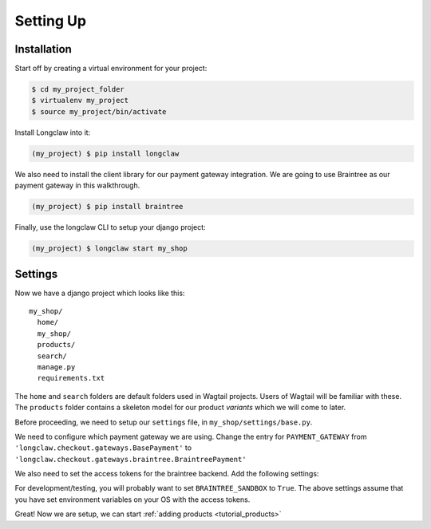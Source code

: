 
Setting Up
==========

Installation
------------

Start off by creating a virtual environment for your project:

.. code-block:: bash

  $ cd my_project_folder
  $ virtualenv my_project
  $ source my_project/bin/activate

Install Longclaw into it:

.. code-block:: bash

  (my_project) $ pip install longclaw

We also need to install the client library for our payment gateway integration. We are going to
use Braintree as our payment gateway in this walkthrough.

.. code-block:: bash

  (my_project) $ pip install braintree

Finally, use the longclaw CLI to setup your django project:

.. code-block:: bash

 (my_project) $ longclaw start my_shop


Settings
--------

Now we have a django project which looks like this::

   my_shop/
     home/
     my_shop/
     products/
     search/
     manage.py
     requirements.txt

The ``home`` and ``search`` folders are default folders used in Wagtail projects. Users of Wagtail
will be familiar with these.
The ``products`` folder contains a skeleton model for our product `variants` which we will come to later.

Before proceeding, we need to setup our ``settings`` file, in ``my_shop/settings/base.py``.

We need to configure which payment gateway we are using. Change the entry for ``PAYMENT_GATEWAY`` from
``'longclaw.checkout.gateways.BasePayment'`` to ``'longclaw.checkout.gateways.braintree.BraintreePayment'``

We also need to set the access tokens for the braintree backend. Add the following settings:

.. codeblock:: python

  BRAINTREE_SANDBOX = False
  BRAINTREE_MERCHANT_ID = os.environ['BRAINTREE_MERCHANT_ID']
  BRAINTREE_PUBLIC_KEY = os.environ['BRAINTREE_PUBLIC_KEY']
  BRAINTREE_PRIVATE_KEY = os.environ['BRAINTREE_PRIVATE_KEY']

For development/testing, you will probably want to set ``BRAINTREE_SANDBOX`` to ``True``. The above settings assume that
you have set environment variables on your OS with the access tokens.

.. note: Don't forget that Longclaw is a Wagtail project. You may need to configure additional settings
  for wagtail.


Great! Now we are setup, we can start :ref:`adding products <tutorial_products>`